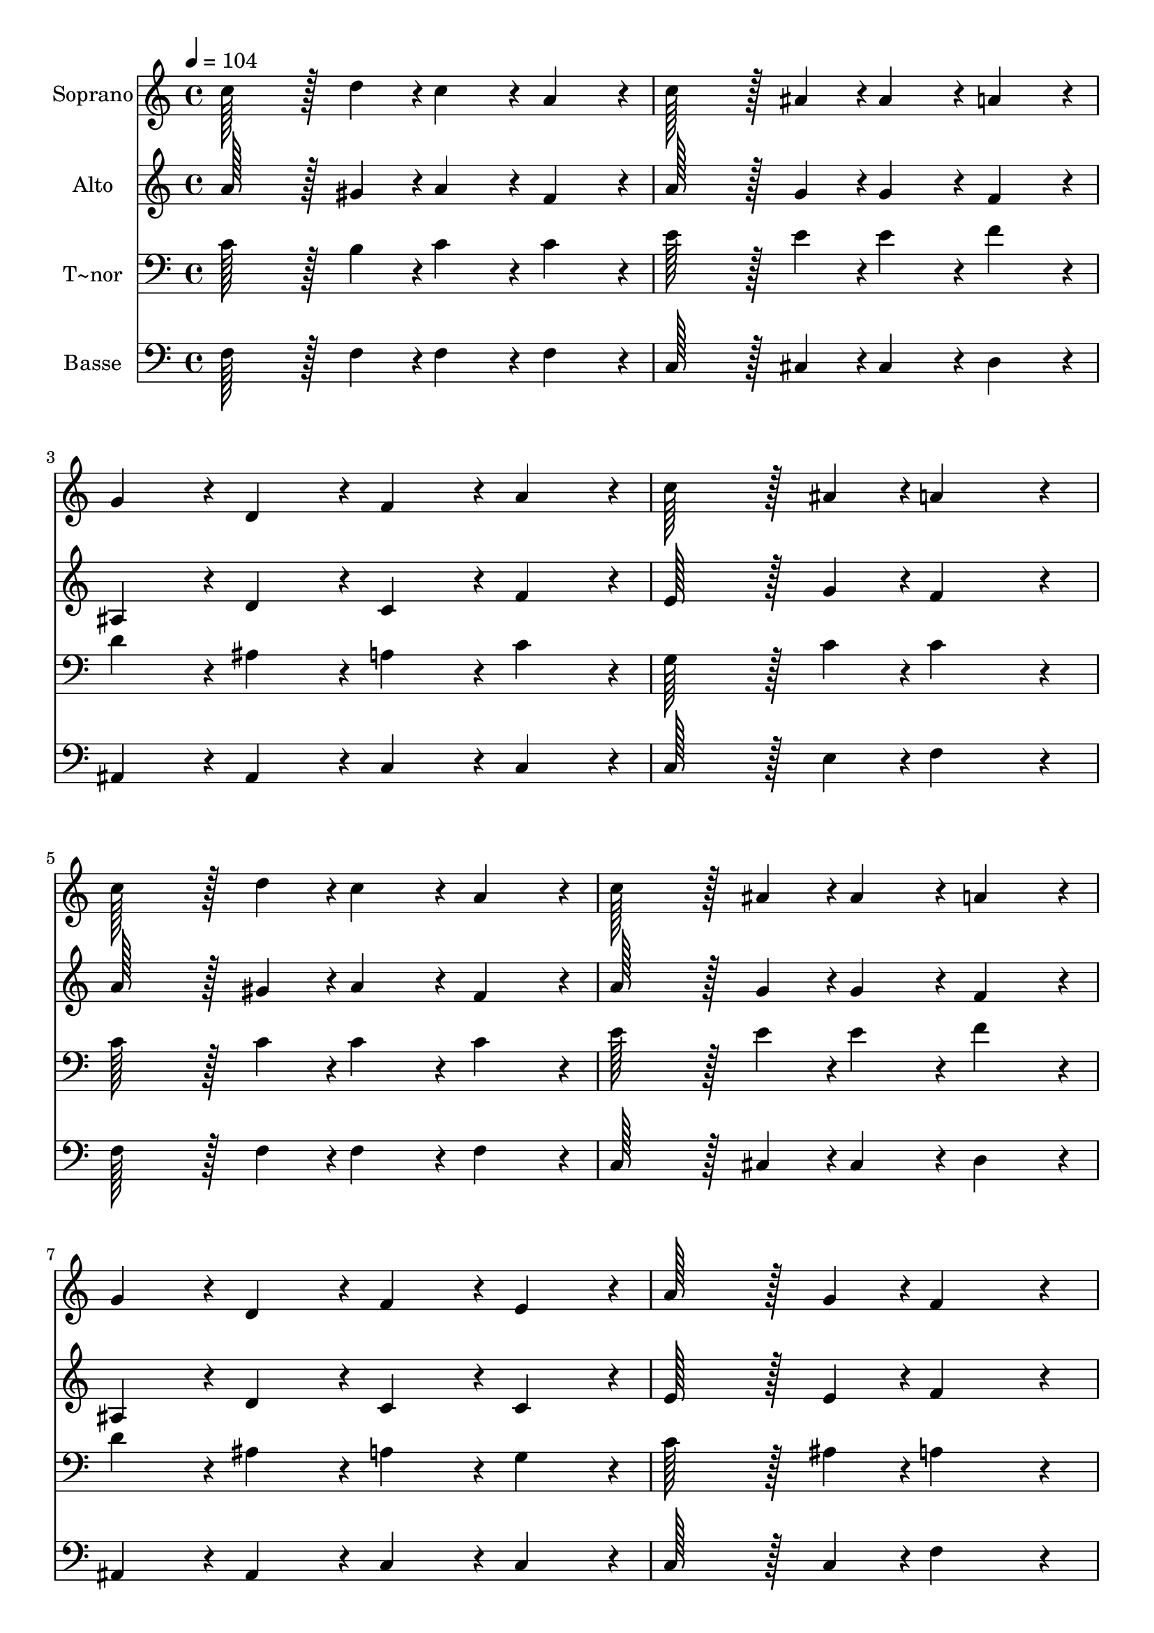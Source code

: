 % Lily was here -- automatically converted by c:/Program Files (x86)/LilyPond/usr/bin/midi2ly.py from output/192.mid
\version "2.14.0"

\layout {
  \context {
    \Voice
    \remove "Note_heads_engraver"
    \consists "Completion_heads_engraver"
    \remove "Rest_engraver"
    \consists "Completion_rest_engraver"
  }
}

trackAchannelA = {
  
  \time 4/4 
  
  \tempo 4 = 104 
  
}

trackA = <<
  \context Voice = voiceA \trackAchannelA
>>


trackBchannelA = {
  
  \set Staff.instrumentName = "Soprano"
  
  \time 4/4 
  
  \tempo 4 = 104 
  
}

trackBchannelB = \relative c {
  c''128*43 r128*5 d4*43/96 r4*5/96 c4*86/96 r4*10/96 a4*86/96 
  r4*10/96 
  | % 2
  c128*43 r128*5 ais4*43/96 r4*5/96 ais4*86/96 r4*10/96 a4*86/96 
  r4*10/96 
  | % 3
  g4*86/96 r4*10/96 d4*86/96 r4*10/96 f4*86/96 r4*10/96 a4*86/96 
  r4*10/96 
  | % 4
  c128*43 r128*5 ais4*43/96 r4*5/96 a4*172/96 r4*20/96 
  | % 5
  c128*43 r128*5 d4*43/96 r4*5/96 c4*86/96 r4*10/96 a4*86/96 
  r4*10/96 
  | % 6
  c128*43 r128*5 ais4*43/96 r4*5/96 ais4*86/96 r4*10/96 a4*86/96 
  r4*10/96 
  | % 7
  g4*86/96 r4*10/96 d4*86/96 r4*10/96 f4*86/96 r4*10/96 e4*86/96 
  r4*10/96 
  | % 8
  a128*43 r128*5 g4*43/96 r4*5/96 f4*172/96 r4*20/96 
  | % 9
  f128*43 r128*5 g4*43/96 r4*5/96 g4*86/96 r4*10/96 f4*86/96 
  r4*10/96 
  | % 10
  f4*86/96 r4*10/96 g4*43/96 r4*5/96 a4*43/96 r4*5/96 g4*86/96 
  r4*10/96 f4*86/96 r4*10/96 
  | % 11
  g128*43 r128*5 g4*43/96 r4*5/96 a4*86/96 r4*10/96 c4*86/96 
  r4*10/96 
  | % 12
  d4*86/96 r4*10/96 c4*86/96 r4*10/96 g4*172/96 r4*20/96 
  | % 13
  c128*43 r128*5 d4*43/96 r4*5/96 c4*86/96 r4*10/96 a4*86/96 
  r4*10/96 
  | % 14
  c128*43 r128*5 ais4*43/96 r4*5/96 ais4*86/96 r4*10/96 a4*86/96 
  r4*10/96 
  | % 15
  g4*86/96 r4*10/96 d4*86/96 r4*10/96 f4*86/96 r4*10/96 e4*86/96 
  r4*10/96 
  | % 16
  a128*43 r128*5 g4*43/96 r4*5/96 f4*172/96 
}

trackB = <<
  \context Voice = voiceA \trackBchannelA
  \context Voice = voiceB \trackBchannelB
>>


trackCchannelA = {
  
  \set Staff.instrumentName = "Alto"
  
  \time 4/4 
  
  \tempo 4 = 104 
  
}

trackCchannelB = \relative c {
  a''128*43 r128*5 gis4*43/96 r4*5/96 a4*86/96 r4*10/96 f4*86/96 
  r4*10/96 
  | % 2
  a128*43 r128*5 g4*43/96 r4*5/96 g4*86/96 r4*10/96 f4*86/96 
  r4*10/96 
  | % 3
  ais,4*86/96 r4*10/96 d4*86/96 r4*10/96 c4*86/96 r4*10/96 f4*86/96 
  r4*10/96 
  | % 4
  e128*43 r128*5 g4*43/96 r4*5/96 f4*172/96 r4*20/96 
  | % 5
  a128*43 r128*5 gis4*43/96 r4*5/96 a4*86/96 r4*10/96 f4*86/96 
  r4*10/96 
  | % 6
  a128*43 r128*5 g4*43/96 r4*5/96 g4*86/96 r4*10/96 f4*86/96 
  r4*10/96 
  | % 7
  ais,4*86/96 r4*10/96 d4*86/96 r4*10/96 c4*86/96 r4*10/96 c4*86/96 
  r4*10/96 
  | % 8
  e128*43 r128*5 e4*43/96 r4*5/96 f4*172/96 r4*20/96 
  | % 9
  dis128*43 r128*5 dis4*43/96 r4*5/96 d4*86/96 r4*10/96 d4*86/96 
  r4*10/96 
  | % 10
  dis4*86/96 r4*10/96 dis4*86/96 r4*10/96 d4*86/96 r4*10/96 d4*86/96 
  r4*10/96 
  | % 11
  f128*43 r128*5 f4*43/96 r4*5/96 f4*86/96 r4*10/96 f4*86/96 
  r4*10/96 
  | % 12
  f4*86/96 r4*10/96 f4*86/96 r4*10/96 e4*172/96 r4*20/96 
  | % 13
  a128*43 r128*5 gis4*43/96 r4*5/96 a4*86/96 r4*10/96 f4*86/96 
  r4*10/96 
  | % 14
  a128*43 r128*5 g4*43/96 r4*5/96 g4*86/96 r4*10/96 f4*86/96 
  r4*10/96 
  | % 15
  ais,4*86/96 r4*10/96 d4*86/96 r4*10/96 c4*86/96 r4*10/96 c4*86/96 
  r4*10/96 
  | % 16
  e128*43 r128*5 e4*43/96 r4*5/96 f4*172/96 
}

trackC = <<
  \context Voice = voiceA \trackCchannelA
  \context Voice = voiceB \trackCchannelB
>>


trackDchannelA = {
  
  \set Staff.instrumentName = "T~nor"
  
  \time 4/4 
  
  \tempo 4 = 104 
  
}

trackDchannelB = \relative c {
  c'128*43 r128*5 b4*43/96 r4*5/96 c4*86/96 r4*10/96 c4*86/96 r4*10/96 
  | % 2
  e128*43 r128*5 e4*43/96 r4*5/96 e4*86/96 r4*10/96 f4*86/96 
  r4*10/96 
  | % 3
  d4*86/96 r4*10/96 ais4*86/96 r4*10/96 a4*86/96 r4*10/96 c4*86/96 
  r4*10/96 
  | % 4
  g128*43 r128*5 c4*43/96 r4*5/96 c4*172/96 r4*20/96 
  | % 5
  c128*43 r128*5 c4*43/96 r4*5/96 c4*86/96 r4*10/96 c4*86/96 
  r4*10/96 
  | % 6
  e128*43 r128*5 e4*43/96 r4*5/96 e4*86/96 r4*10/96 f4*86/96 
  r4*10/96 
  | % 7
  d4*86/96 r4*10/96 ais4*86/96 r4*10/96 a4*86/96 r4*10/96 g4*86/96 
  r4*10/96 
  | % 8
  c128*43 r128*5 ais4*43/96 r4*5/96 a4*172/96 r4*20/96 
  | % 9
  c128*43 r128*5 c4*43/96 r4*5/96 ais4*86/96 r4*10/96 ais4*86/96 
  r4*10/96 
  | % 10
  a4*86/96 r4*10/96 ais4*43/96 r4*5/96 c4*43/96 r4*5/96 d4*86/96 
  r4*10/96 ais4*86/96 r4*10/96 
  | % 11
  b128*43 r128*5 b4*43/96 r4*5/96 c4*86/96 r4*10/96 a4*86/96 
  r4*10/96 
  | % 12
  ais4*86/96 r4*10/96 a4*86/96 r4*10/96 c4*172/96 r4*20/96 
  | % 13
  c128*43 r128*5 b4*43/96 r4*5/96 c4*86/96 r4*10/96 c4*86/96 
  r4*10/96 
  | % 14
  e128*43 r128*5 e4*43/96 r4*5/96 e4*86/96 r4*10/96 f4*86/96 
  r4*10/96 
  | % 15
  d4*86/96 r4*10/96 ais4*86/96 r4*10/96 a4*86/96 r4*10/96 g4*86/96 
  r4*10/96 
  | % 16
  c128*43 r128*5 ais4*43/96 r4*5/96 a4*172/96 
}

trackD = <<

  \clef bass
  
  \context Voice = voiceA \trackDchannelA
  \context Voice = voiceB \trackDchannelB
>>


trackEchannelA = {
  
  \set Staff.instrumentName = "Basse"
  
  \time 4/4 
  
  \tempo 4 = 104 
  
}

trackEchannelB = \relative c {
  f128*43 r128*5 f4*43/96 r4*5/96 f4*86/96 r4*10/96 f4*86/96 r4*10/96 
  | % 2
  c128*43 r128*5 cis4*43/96 r4*5/96 cis4*86/96 r4*10/96 d4*86/96 
  r4*10/96 
  | % 3
  ais4*86/96 r4*10/96 ais4*86/96 r4*10/96 c4*86/96 r4*10/96 c4*86/96 
  r4*10/96 
  | % 4
  c128*43 r128*5 e4*43/96 r4*5/96 f4*172/96 r4*20/96 
  | % 5
  f128*43 r128*5 f4*43/96 r4*5/96 f4*86/96 r4*10/96 f4*86/96 
  r4*10/96 
  | % 6
  c128*43 r128*5 cis4*43/96 r4*5/96 cis4*86/96 r4*10/96 d4*86/96 
  r4*10/96 
  | % 7
  ais4*86/96 r4*10/96 ais4*86/96 r4*10/96 c4*86/96 r4*10/96 c4*86/96 
  r4*10/96 
  | % 8
  c128*43 r128*5 c4*43/96 r4*5/96 f4*172/96 r4*20/96 
  | % 9
  a128*43 r128*5 a4*43/96 r4*5/96 ais4*86/96 r4*10/96 ais,4*86/96 
  r4*10/96 
  | % 10
  f'4*86/96 r4*10/96 f4*86/96 r4*10/96 ais,4*86/96 r4*10/96 ais4*86/96 
  r4*10/96 
  | % 11
  g'128*43 r128*5 g4*43/96 r4*5/96 c,4*86/96 r4*10/96 c4*86/96 
  r4*10/96 
  | % 12
  c4*86/96 r4*10/96 c4*86/96 r4*10/96 c4*172/96 r4*20/96 
  | % 13
  f128*43 r128*5 f4*43/96 r4*5/96 f4*86/96 r4*10/96 f4*86/96 
  r4*10/96 
  | % 14
  c128*43 r128*5 cis4*43/96 r4*5/96 cis4*86/96 r4*10/96 d4*86/96 
  r4*10/96 
  | % 15
  ais4*86/96 r4*10/96 ais4*86/96 r4*10/96 c4*86/96 r4*10/96 c4*86/96 
  r4*10/96 
  | % 16
  c128*43 r128*5 c4*43/96 r4*5/96 f,4*172/96 
}

trackE = <<

  \clef bass
  
  \context Voice = voiceA \trackEchannelA
  \context Voice = voiceB \trackEchannelB
>>


\score {
  <<
    \context Staff=trackB \trackA
    \context Staff=trackB \trackB
    \context Staff=trackC \trackA
    \context Staff=trackC \trackC
    \context Staff=trackD \trackA
    \context Staff=trackD \trackD
    \context Staff=trackE \trackA
    \context Staff=trackE \trackE
  >>
  \layout {}
  \midi {}
}
